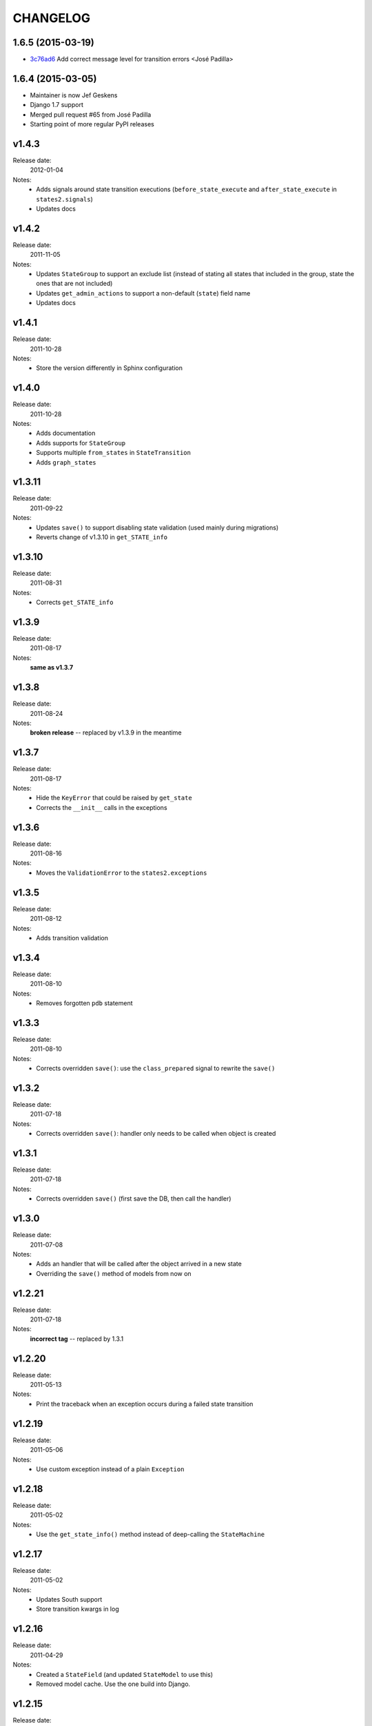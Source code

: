 ~~~~~~~~~
CHANGELOG
~~~~~~~~~

1.6.5 (2015-03-19)
==================

* `3c76ad6 <https://github.com/vikingco/django-states2/commit/3c76ad6>`_ Add correct message level for transition errors <José Padilla>

1.6.4 (2015-03-05)
==================

* Maintainer is now Jef Geskens
* Django 1.7 support
* Merged pull request #65 from José Padilla
* Starting point of more regular PyPI releases

v1.4.3
======
Release date:
  2012-01-04
Notes:
  * Adds signals around state transition executions (``before_state_execute``
    and ``after_state_execute`` in ``states2.signals``)
  * Updates docs

v1.4.2
======
Release date:
  2011-11-05
Notes:
  * Updates ``StateGroup`` to support an exclude list (instead of stating all
    states that included in the group, state the ones that are not included)
  * Updates ``get_admin_actions`` to support a non-default (``state``) field
    name
  * Updates docs

v1.4.1
======
Release date:
  2011-10-28
Notes:
  * Store the version differently in Sphinx configuration

v1.4.0
======
Release date:
  2011-10-28
Notes:
  * Adds documentation
  * Adds supports for ``StateGroup``
  * Supports multiple ``from_states`` in ``StateTransition``
  * Adds ``graph_states``

v1.3.11
=======
Release date:
  2011-09-22
Notes:
  * Updates ``save()`` to support disabling state validation (used mainly
    during migrations)
  * Reverts change of v1.3.10 in ``get_STATE_info``

v1.3.10
=======
Release date:
  2011-08-31
Notes:
  * Corrects ``get_STATE_info``

v1.3.9
======
Release date:
  2011-08-17
Notes:
  **same as v1.3.7**

v1.3.8
======
Release date:
  2011-08-24
Notes:
  **broken release** -- replaced by v1.3.9 in the meantime

v1.3.7
======
Release date:
  2011-08-17
Notes:
  * Hide the ``KeyError`` that could be raised by ``get_state``
  * Corrects the ``__init__`` calls in the exceptions

v1.3.6
======
Release date:
  2011-08-16
Notes:
  * Moves the ``ValidationError`` to the ``states2.exceptions``

v1.3.5
======
Release date:
  2011-08-12
Notes:
  * Adds transition validation

v1.3.4
======
Release date:
  2011-08-10
Notes:
  * Removes forgotten ``pdb`` statement

v1.3.3
======
Release date:
  2011-08-10
Notes:
  * Corrects overridden ``save()``: use the ``class_prepared`` signal to
    rewrite the ``save()``

v1.3.2
======
Release date:
  2011-07-18
Notes:
  * Corrects overridden ``save()``: handler only needs to be called when object
    is created

v1.3.1
======
Release date:
  2011-07-18
Notes:
  * Corrects overridden ``save()`` (first save the DB, then call the handler)

v1.3.0
======
Release date:
  2011-07-08
Notes:
  * Adds an handler that will be called after the object arrived in a new
    state
  * Overriding the ``save()`` method of models from now on

v1.2.21
=======
Release date:
  2011-07-18
Notes:
  **incorrect tag** -- replaced by 1.3.1

v1.2.20
=======
Release date:
  2011-05-13
Notes:
  * Print the traceback when an exception occurs during a failed state
    transition

v1.2.19
=======
Release date:
  2011-05-06
Notes:
  * Use custom exception instead of a plain ``Exception``

v1.2.18
=======
Release date:
  2011-05-02
Notes:
  * Use the ``get_state_info()`` method instead of deep-calling the
    ``StateMachine``

v1.2.17
=======
Release date:
  2011-05-02
Notes:
  * Updates South support
  * Store transition kwargs in log

v1.2.16
=======
Release date:
  2011-04-29
Notes:
  * Created a ``StateField`` (and updated ``StateModel`` to use this)
  * Removed model cache. Use the one build into Django.

v1.2.15
=======
Release date:
  2011-04-28
Notes:
  * Added Gert to authors
  * Moved code outside the src dir into a top-level dir
  * Added version information to the module
  * Created a machine module
  * Added generic base exception
  * Updated the README file

    * Cleaned up documentation
    * Converted to ReST syntax
  * PEP8-ify

Older versions
==============
- v1.2.14
- v1.2.13
- v1.2.12
- v1.2.11
- v1.2.10
- v1.2.9
- v1.2.8
- v1.2.7
- v1.2.6
- v1.2.5
- v1.2.4
- v1.2.3
- v1.2.2
- v1.2.1
- v1.1.1
